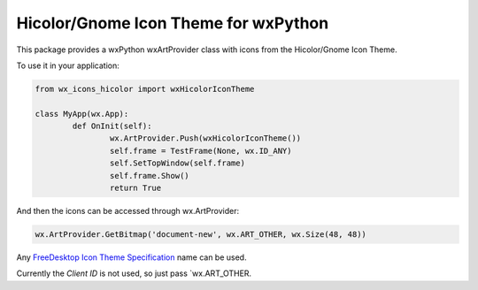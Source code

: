 ********************************
Hicolor/Gnome Icon Theme for wxPython
********************************

This package provides a wxPython wxArtProvider class with icons from the Hicolor/Gnome Icon Theme.

To use it in your application:

.. code-block:: python

	from wx_icons_hicolor import wxHicolorIconTheme

	class MyApp(wx.App):
		def OnInit(self):
			wx.ArtProvider.Push(wxHicolorIconTheme())
			self.frame = TestFrame(None, wx.ID_ANY)
			self.SetTopWindow(self.frame)
			self.frame.Show()
			return True

And then the icons can be accessed through wx.ArtProvider:

.. code-block:: python

	wx.ArtProvider.GetBitmap('document-new', wx.ART_OTHER, wx.Size(48, 48))

Any `FreeDesktop Icon Theme Specification <https://specifications.freedesktop.org/icon-naming-spec/icon-naming-spec-latest.html>`_ name can be used.

Currently the `Client ID` is not used, so just pass `wx.ART_OTHER.
